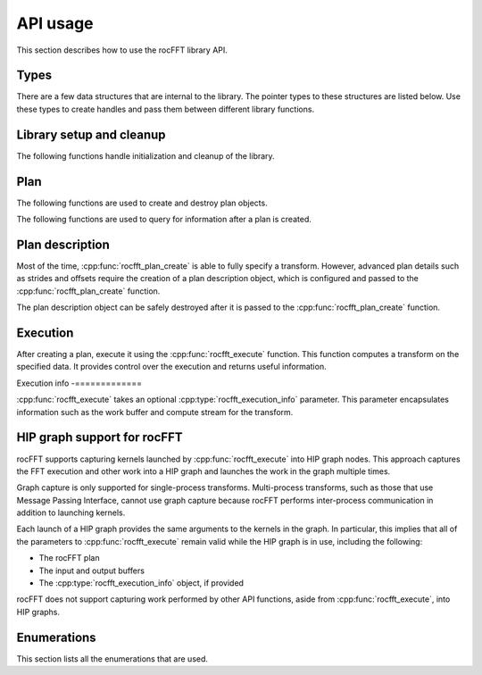 .. meta::
  :description: rocFFT documentation and API reference library
  :keywords: rocFFT, ROCm, API, documentation

.. _api-usage:

********************************************************************
API usage
********************************************************************

This section describes how to use the rocFFT library API.

Types
=====

There are a few data structures that are internal to the library. The pointer types to these
structures are listed below. Use these types to create handles and pass them
between different library functions.

.. doxygentypedef:: rocfft_plan

.. doxygentypedef:: rocfft_plan_description

.. doxygentypedef:: rocfft_execution_info

Library setup and cleanup
=========================

The following functions handle initialization and cleanup of the library.

.. doxygenfunction:: rocfft_setup

.. doxygenfunction:: rocfft_cleanup

Plan
====

The following functions are used to create and destroy plan objects.

.. doxygenfunction:: rocfft_plan_create

.. doxygenfunction:: rocfft_plan_destroy

The following functions are used to query for information after a plan is created.

.. doxygenfunction:: rocfft_plan_get_work_buffer_size

.. doxygenfunction:: rocfft_plan_get_print

Plan description
================

Most of the time, :cpp:func:`rocfft_plan_create` is able to fully
specify a transform. However, advanced plan details such as strides and
offsets require the creation of a plan description object, which is
configured and passed to the :cpp:func:`rocfft_plan_create` function.

The plan description object can be safely destroyed after it is passed
to the :cpp:func:`rocfft_plan_create` function.

.. doxygenfunction:: rocfft_plan_description_create

.. doxygenfunction:: rocfft_plan_description_destroy

.. doxygenfunction:: rocfft_plan_description_set_scale_factor

.. doxygenfunction:: rocfft_plan_description_set_data_layout

Execution
=========

After creating a plan, execute it using the
:cpp:func:`rocfft_execute` function.
This function computes a transform on the specified data. It provides control over the execution and returns useful
information.

.. doxygenfunction:: rocfft_execute

Execution info
-=============

:cpp:func:`rocfft_execute` takes an optional :cpp:type:`rocfft_execution_info` parameter. This parameter encapsulates
information such as the work buffer and compute stream for the transform.

.. doxygenfunction:: rocfft_execution_info_create

.. doxygenfunction:: rocfft_execution_info_destroy

.. doxygenfunction:: rocfft_execution_info_set_work_buffer

.. comment doxygenfunction:: rocfft_execution_info_set_mode

.. doxygenfunction:: rocfft_execution_info_set_stream

.. comment doxygenfunction:: rocfft_execution_info_get_events

.. _hip-graph-support-for-rocfft:

HIP graph support for rocFFT
============================

rocFFT supports capturing kernels launched by
:cpp:func:`rocfft_execute` into HIP graph nodes. This approach
captures the FFT execution and other work into a HIP graph and
launches the work in the graph multiple times.

Graph capture is only supported for single-process transforms.
Multi-process transforms, such as those that use Message Passing
Interface, cannot use graph capture because rocFFT performs inter-process
communication in addition to launching kernels.

Each launch of a HIP graph provides the same arguments
to the kernels in the graph.  In particular, this implies that all of
the parameters to :cpp:func:`rocfft_execute` remain valid while the
HIP graph is in use, including the following:

* The rocFFT plan

* The input and output buffers

* The :cpp:type:`rocfft_execution_info` object, if provided

rocFFT does not support capturing work performed by other API
functions, aside from :cpp:func:`rocfft_execute`, into HIP graphs.

Enumerations
============

This section lists all the enumerations that are used.

.. doxygenenum:: rocfft_status

.. doxygenenum:: rocfft_transform_type

.. doxygenenum:: rocfft_precision

.. doxygenenum:: rocfft_result_placement

.. doxygenenum:: rocfft_array_type

.. comment doxygenenum:: rocfft_execution_mode

